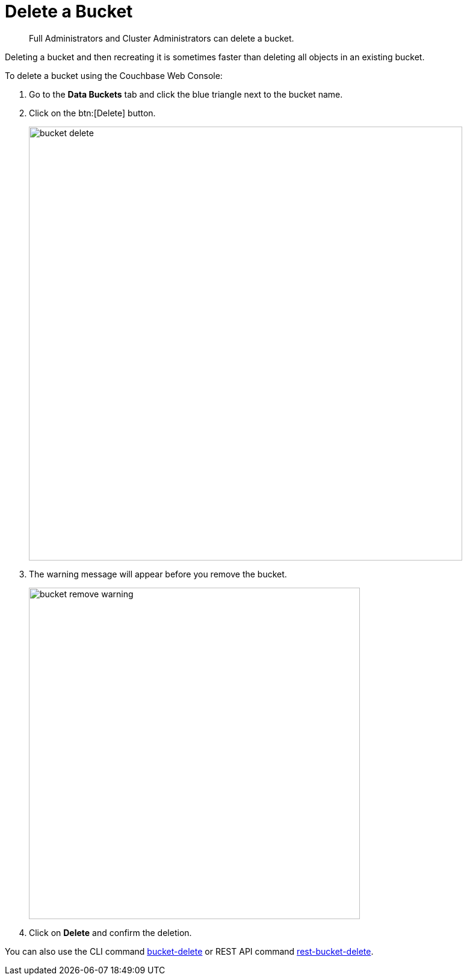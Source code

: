 = Delete a Bucket

[abstract]
Full Administrators and Cluster Administrators can delete a bucket.

Deleting a bucket and then recreating it is sometimes faster than deleting all objects in an existing bucket.

To delete a bucket using the Couchbase Web Console:

. Go to the [.ui]*Data Buckets* tab and click the blue triangle next to the bucket name.
. Click on the btn:[Delete] button.
+
image::admin/bucket-delete.png[,720,align=left]

. The warning message will appear before you remove the bucket.
+
image::admin/bucket-remove-warning.png[,550,align=left]

. Click on [.ui]*Delete* and confirm the deletion.

You can also use the CLI command xref:cli:cbcli/bucket-delete.adoc[bucket-delete] or REST API command xref:rest-api:rest-bucket-delete.adoc[rest-bucket-delete].
